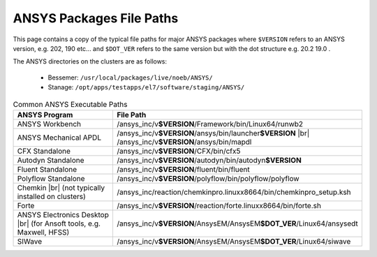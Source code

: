 .. _ansys-typical-file-paths:


ANSYS Packages File Paths
-------------------------

This page contains a copy of the typical file paths for major ANSYS packages where ``$VERSION`` refers to an ANSYS version, e.g. 202, 190 etc... and ``$DOT_VER`` refers to the same version but with the dot structure e.g. 20.2 19.0 .

The ANSYS directories on the clusters are as follows:

  * Bessemer: ``/usr/local/packages/live/noeb/ANSYS/``
  * Stanage: ``/opt/apps/testapps/el7/software/staging/ANSYS/``


.. list-table:: Common ANSYS Executable Paths
   :widths: 50 50
   :header-rows: 1

   * - ANSYS Program
     - File Path

   * - ANSYS Workbench
     - /ansys_inc/v\ **$VERSION**/Framework/bin/Linux64/runwb2

   * - ANSYS Mechanical APDL
     - /ansys_inc/v\ **$VERSION**/ansys/bin/launcher\ **$VERSION** |br| /ansys_inc/v\ **$VERSION**/ansys/bin/mapdl

   * - CFX Standalone
     - /ansys_inc/v\ **$VERSION**/CFX/bin/cfx5

   * - Autodyn Standalone
     - /ansys_inc/v\ **$VERSION**/autodyn/bin/autodyn\ **$VERSION**

   * - Fluent Standalone
     - /ansys_inc/v\ **$VERSION**/fluent/bin/fluent

   * - Polyflow Standalone
     - /ansys_inc/v\ **$VERSION**/polyflow/bin/polyflow/polyflow

   * - Chemkin |br| (not typically installed on clusters)
     - /ansys_inc/reaction/chemkinpro.linuxx8664/bin/chemkinpro_setup.ksh

   * - Forte
     - /ansys_inc/v\ **$VERSION**/reaction/forte.linuxx8664/bin/forte.sh

   * - ANSYS Electronics Desktop |br| (for Ansoft tools, e.g. Maxwell, HFSS)
     - /ansys_inc/v\ **$VERSION**/AnsysEM/AnsysEM\ **$DOT_VER**/Linux64/ansysedt

   * - SIWave
     - /ansys_inc/v\ **$VERSION**/AnsysEM/AnsysEM\ **$DOT_VER**/Linux64/siwave
